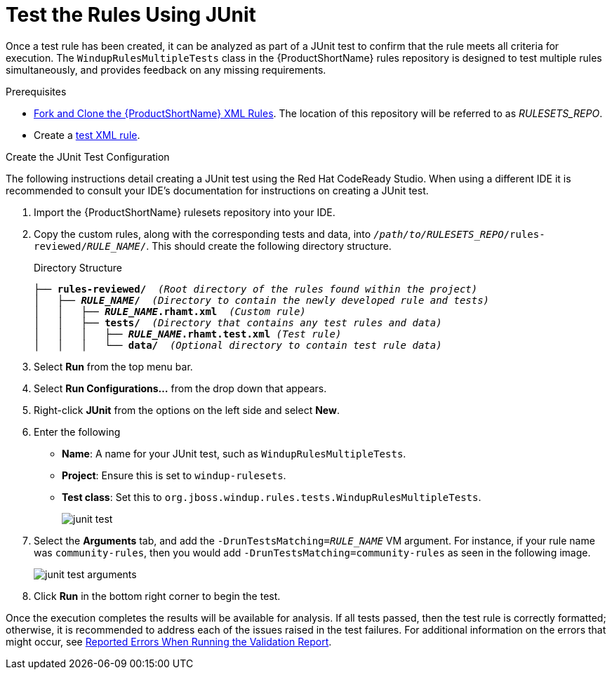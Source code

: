 [[test_rules_junit]]
= Test the Rules Using JUnit

Once a test rule has been created, it can be analyzed as part of a JUnit test to confirm that the rule meets all criteria for execution. The `WindupRulesMultipleTests` class in the {ProductShortName} rules repository is designed to test multiple rules simultaneously, and provides feedback on any missing requirements.

.Prerequisites

* xref:fork_ruleset_repo[Fork and Clone the {ProductShortName} XML Rules]. The location of this repository will be referred to as __RULESETS_REPO__.
* Create a xref:test_xml_rule[test XML rule].

.Create the JUnit Test Configuration

The following instructions detail creating a JUnit test using the Red Hat CodeReady Studio. When using a different IDE it is recommended to consult your IDE's documentation for instructions on creating a JUnit test.

. Import the {ProductShortName} rulesets repository into your IDE.
. Copy the custom rules, along with the corresponding tests and data, into `__/path/to/RULESETS_REPO__/rules-reviewed/__RULE_NAME__/`. This should create the following directory structure.
+
.Directory Structure
[source,options="nowrap",subs="+quotes"]
----
├── *rules-reviewed/*  _(Root directory of the rules found within the project)_
│   ├── *__RULE_NAME__/*  _(Directory to contain the newly developed rule and tests)_
│   │   ├── *__RULE_NAME__.rhamt.xml*  _(Custom rule)_
│   │   ├── *tests/*  _(Directory that contains any test rules and data)_
│   │   │   ├── *__RULE_NAME__.rhamt.test.xml* _(Test rule)_
│   │   │   └── *data/*  _(Optional directory to contain test rule data)_
----

. Select *Run* from the top menu bar.
. Select *Run Configurations...* from the drop down that appears.
. Right-click *JUnit* from the options on the left side and select *New*.
. Enter the following
+
** *Name*: A name for your JUnit test, such as `WindupRulesMultipleTests`.
** *Project*: Ensure this is set to `windup-rulesets`.
** *Test class*: Set this to `org.jboss.windup.rules.tests.WindupRulesMultipleTests`.
+
image::junit-test.png[]

. Select the *Arguments* tab, and add the `-DrunTestsMatching=__RULE_NAME__` VM argument. For instance, if your rule name was `community-rules`, then you would add `-DrunTestsMatching=community-rules` as seen in the following image.
+
image::junit-test-arguments.png[]

. Click *Run* in the bottom right corner to begin the test.

Once the execution completes the results will be available for analysis. If all tests passed, then the test rule is correctly formatted; otherwise, it is recommended to address each of the issues raised in the test failures. For additional information on the errors that might occur, see xref:validation_report_errors[Reported Errors When Running the Validation Report].
